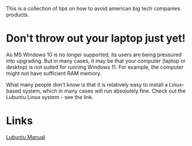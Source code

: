 This is a collection of tips on how to avoid american big tech companies products.
<<top>>
#+OPTIONS: toc:nil
#+TOC: headlines 3


* Export this document :noexport:

M-x org-md-export-to-markdown RET <filename> RET


* Don't throw out your laptop just yet!






As MS Windows 10 is no longer supported, its users are being pressured into upgrading.
But in many cases, it may be that your computer (laptop or desktop) is not suited for running Windows 11.
For example, the computer might not have sufficient RAM memory.

What many people don't know is that it is relatively easy to install a Linux-based system, which in many cases will run absolutely fine.
Check out the Lubuntu Linux system - see the link.


* Links

[[https://manual.lubuntu.me/lts/][Lubuntu Manual]]
